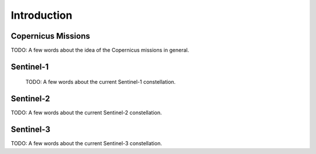 .. _introduction:

Introduction
============

Copernicus Missions
-------------------

TODO: A few words about the idea of the Copernicus missions in general.

Sentinel-1
----------

 TODO: A few words about the current Sentinel-1 constellation.


Sentinel-2
----------

TODO: A few words about the current Sentinel-2 constellation.


Sentinel-3
----------

TODO: A few words about the current Sentinel-3 constellation.
